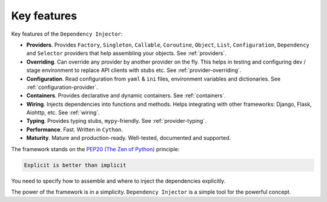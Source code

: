 .. _key-features:

Key features
------------

.. meta::
   :keywords: Python,DI,Dependency injection,IoC,Inversion of Control
   :description: This article describes key features of the Dependency Injector
                 framework.

Key features of the ``Dependency Injector``:

- **Providers**. Provides ``Factory``, ``Singleton``, ``Callable``, ``Coroutine``, ``Object``,
  ``List``, ``Configuration``, ``Dependency`` and ``Selector`` providers that help assembling your
  objects. See :ref:`providers`.
- **Overriding**. Can override any provider by another provider on the fly. This helps in testing
  and configuring dev / stage environment to replace API clients with stubs etc. See
  :ref:`provider-overriding`.
- **Configuration**. Read configuration from ``yaml`` & ``ini`` files, environment variables
  and dictionaries. See :ref:`configuration-provider`.
- **Containers**. Provides declarative and dynamic containers. See :ref:`containers`.
- **Wiring**. Injects dependencies into functions and methods. Helps integrating with
  other frameworks: Django, Flask, Aiohttp, etc. See :ref:`wiring`.
- **Typing**. Provides typing stubs, ``mypy``-friendly. See :ref:`provider-typing`.
- **Performance**. Fast. Written in ``Cython``.
- **Maturity**. Mature and production-ready. Well-tested, documented and supported.

The framework stands on the `PEP20 (The Zen of Python) <https://www.python.org/dev/peps/pep-0020/>`_ principle:

.. code-block:: plain

   Explicit is better than implicit

You need to specify how to assemble and where to inject the dependencies explicitly.

The power of the framework is in a simplicity.
``Dependency Injector`` is a simple tool for the powerful concept.

.. disqus::

